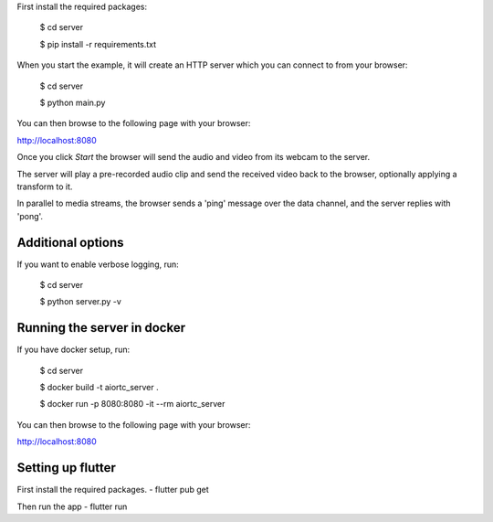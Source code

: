First install the required packages:

    $ cd server

    $ pip install -r requirements.txt 

When you start the example, it will create an HTTP server which you
can connect to from your browser:
    
    $ cd server

    $ python main.py

You can then browse to the following page with your browser:

http://localhost:8080

Once you click `Start` the browser will send the audio and video from its
webcam to the server.

The server will play a pre-recorded audio clip and send the received video back
to the browser, optionally applying a transform to it.

In parallel to media streams, the browser sends a 'ping' message over the data
channel, and the server replies with 'pong'.


Additional options
------------------

If you want to enable verbose logging, run:

    $ cd server

    $ python server.py -v

Running the server in docker
----------------------------

If you have docker setup, run:

    $ cd server

    $ docker build -t aiortc_server .

    $ docker run -p 8080:8080 -it --rm aiortc_server

You can then browse to the following page with your browser:

http://localhost:8080


Setting up flutter
------------------

First install the required packages.
- flutter pub get

Then run the app
- flutter run
